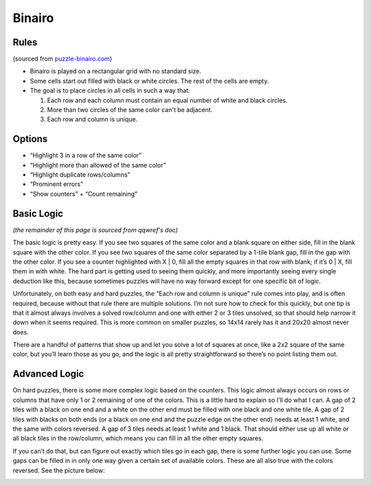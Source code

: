 Binairo
=======

Rules
-----

(sourced from `puzzle-binairo.com <https://www.puzzle-binairo.com>`_)

* Binairo is played on a rectangular grid with no standard size.
* Some cells start out filled with black or white circles. The rest of the cells are empty. 
* The goal is to place circles in all cells in such a way that:

  1. Each row and each column must contain an equal number of white and black circles.
  2. More than two circles of the same color can't be adjacent.
  3. Each row and column is unique.

Options
-------

* “Highlight 3 in a row of the same color”
* “Highlight more than allowed of the same color”
* “Highlight duplicate rows/columns”
* “Prominent errors”
* “Show counters” + “Count remaining”

Basic Logic
-----------

*(the remainder of this page is sourced from qqwref's doc)*

The basic logic is pretty easy. If you see two squares of the same color and a blank square on either side,
fill in the blank square with the other color. If you see two squares of the same color separated by a 1-tile blank gap,
fill in the gap with the other color. If you see a counter highlighted with X | 0, fill all the empty squares in that row
with blank; if it’s 0 | X, fill them in with white. The hard part is getting used to seeing them quickly, and more
importantly seeing every single deduction like this, because sometimes puzzles will have no way forward except for one
specific bit of logic.

Unfortunately, on both easy and hard puzzles, the “Each row and column is unique” rule comes into play, and is often
required, because without that rule there are multiple solutions. I’m not sure how to check for this quickly, but one tip
is that it almost always involves a solved row/column and one with either 2 or 3 tiles unsolved, so that should help narrow
it down when it seems required. This is more common on smaller puzzles, so 14x14 rarely has it and 20x20 almost never does.

There are a handful of patterns that show up and let you solve a lot of squares at once, like a 2x2 square of the same
color, but you’ll learn those as you go, and the logic is all pretty straightforward so there’s no point listing them out.

Advanced Logic
--------------

On hard puzzles, there is some more complex logic based on the counters. This logic almost always occurs on rows
or columns that have only 1 or 2 remaining of one of the colors. This is a little hard to explain so I’ll do what I can.
A gap of 2 tiles with a black on one end and a white on the other end must be filled with one black and one white tile.
A gap of 2 tiles with blacks on both ends (or a black on one end and the puzzle edge on the other end) needs at least 1
white, and the same with colors reversed. A gap of 3 tiles needs at least 1 white and 1 black. That should either use up
all white or all black tiles in the row/column, which means you can fill in all the other empty squares.

If you can’t do that, but can figure out exactly which tiles go in each gap, there is some further logic you can use.
Some gaps can be filled in in only one way given a certain set of available colors. These are all also true with the
colors reversed. See the picture below:

.. image:: ../img/binairo/gaps.png